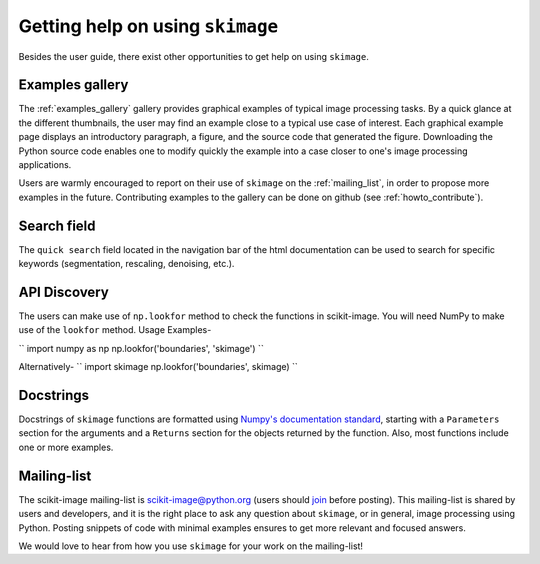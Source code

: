 =================================
Getting help on using ``skimage``
=================================

Besides the user guide, there exist other opportunities to get help on
using ``skimage``.

Examples gallery
----------------

The :ref:`examples_gallery` gallery provides graphical examples of
typical image processing tasks. By a quick glance at the different
thumbnails, the user may find an example close to a typical use case of
interest. Each graphical example page displays an introductory paragraph,
a figure, and the source code that generated the figure. Downloading the
Python source code enables one to modify quickly the example into a case
closer to one's image processing applications.

Users are warmly encouraged to report on their use of ``skimage`` on the
:ref:`mailing_list`, in order to propose more examples in the future.
Contributing examples to the gallery can be done on github (see
:ref:`howto_contribute`).

Search field
------------

The ``quick search`` field located in the navigation bar of the html
documentation can be used to search for specific keywords (segmentation,
rescaling, denoising, etc.).

API Discovery
-------------

The users can make use of ``np.lookfor`` method to check the functions 
in scikit-image. You will need NumPy to make use of the ``lookfor`` method.
Usage Examples-

``
import numpy as np
np.lookfor('boundaries', 'skimage')
``

Alternatively-
``
import skimage
np.lookfor('boundaries', skimage)
``

Docstrings
----------

Docstrings of ``skimage`` functions are formatted using `Numpy's
documentation standard
<https://github.com/numpy/numpy/blob/master/doc/HOWTO_DOCUMENT.rst.txt>`_,
starting with a ``Parameters`` section for the arguments and a
``Returns`` section for the objects returned by the function. Also, most
functions include one or more examples.


.. _mailing_list:

Mailing-list
------------

The scikit-image mailing-list is scikit-image@python.org (users
should `join
<https://mail.python.org/mailman/listinfo/scikit-image>`_ before posting). This
mailing-list is shared by users and developers, and it is the right
place to ask any question about ``skimage``, or in general, image
processing using Python.  Posting snippets of code with minimal examples
ensures to get more relevant and focused answers.

We would love to hear from how you use ``skimage`` for your work on the
mailing-list!
